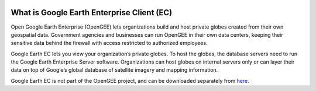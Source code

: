 |Google logo|

===========================================
What is Google Earth Enterprise Client (EC)
===========================================

.. container::

   .. container:: content

      Open Google Earth Enterprise (OpenGEE) lets organizations build
      and host private globes created from their own geospatial data.
      Government agencies and businesses can run OpenGEE in their own
      data centers, keeping their sensitive data behind the firewall
      with access restricted to authorized employees.

      Google Earth EC lets you view your organization’s private globes.
      To host the globes, the database servers need to run the Google
      Earth Enterprise Server software. Organizations can host globes on
      internal servers only or can layer their data on top of Google’s
      global database of satellite imagery and mapping information.

      Google Earth EC is not part of the OpenGEE project, and can be
      downloaded separately from
      `here. <https://github.com/google/earthenterprise/wiki/Google-Earth-Enterprise-Client-(EC)>`_

.. |Google logo| image:: ../../art/common/googlelogo_color_260x88dp.png
   :width: 130px
   :height: 44px
